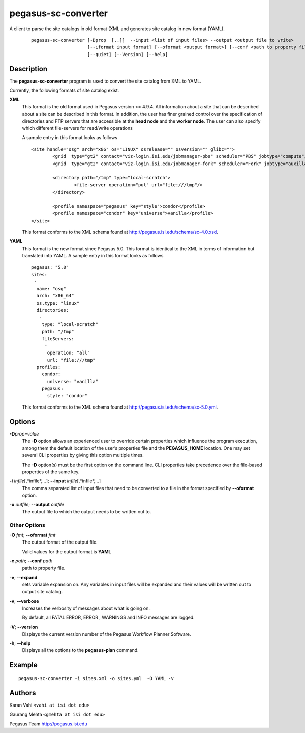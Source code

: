 ====================
pegasus-sc-converter
====================

A client to parse the site catalogs in old format (XML and generates site catalog in new format (YAML).
   ::

      pegasus-sc-converter [-Dprop  [..]]  --input <list of input files> --output <output file to write>
                           [--iformat input format] [--oformat <output format>] [--conf <path to property file>] [--verbose]
                           [--quiet] [--Version] [--help]



Description
===========

The **pegasus-sc-converter** program is used to convert the site catalog
from XML to YAML.

Currently, the following formats of site catalog exist.

**XML**
   This format is the old format used in Pegasus version <= 4.9.4. All information about
   a site that can be described about a site can be described in this
   format. In addition, the user has finer grained control over the
   specification of directories and FTP servers that are accessible at
   the **head node** and the **worker node**. The user can also specify
   which different file-servers for read/write operations

   A sample entry in this format looks as follows

   ::

      <site handle="osg" arch="x86" os="LINUX" osrelease="" osversion="" glibc="">
              <grid  type="gt2" contact="viz-login.isi.edu/jobmanager-pbs" scheduler="PBS" jobtype="compute"/>
              <grid  type="gt2" contact="viz-login.isi.edu/jobmanager-fork" scheduler="Fork" jobtype="auxillary"/>

              <directory path="/tmp" type="local-scratch">
                      <file-server operation="put" url="file:///tmp"/>
              </directory>

              <profile namespace="pegasus" key="style">condor</profile>
              <profile namespace="condor" key="universe">vanilla</profile>
      </site>

   This format conforms to the XML schema found at
   http://pegasus.isi.edu/schema/sc-4.0.xsd.

**YAML**
   This format is the new format since Pegasus 5.0. This format is identical to the XML in terms of information but translated into YAML.
   A sample entry in this format looks as follows

   ::

      pegasus: "5.0"
      sites:
       -
        name: "osg"
        arch: "x86_64"
        os.type: "linux"
        directories:
         -
          type: "local-scratch"
          path: "/tmp"
          fileServers:
           -
            operation: "all"
            url: "file:///tmp"
        profiles:
          condor:
            universe: "vanilla"
          pegasus:
            style: "condor"


   This format conforms to the XML schema found at
   http://pegasus.isi.edu/schema/sc-5.0.yml.

Options
=======

**-D**\ *prop=value*
   The **-D** option allows an experienced user to override certain
   properties which influence the program execution, among them the
   default location of the user’s properties file and the
   **PEGASUS_HOME** location. One may set several CLI properties by
   giving this option multiple times.

   The **-D** option(s) must be the first option on the command line.
   CLI properties take precedence over the file-based properties of the
   same key.

**-i** *infile*\ [,*infile*,…]; \ **--input** *infile*\ [,*infile*,…]
   The comma separated list of input files that need to be converted to
   a file in the format specified by **--oformat** option.

**-o** *outfile*; \ **--output** *outfile*
   The output file to which the output needs to be written out to.


Other Options
-------------

**-O** *fmt*; \ **--oformat** *fmt*
   The output format of the output file.

   Valid values for the output format is **YAML**

**-c** *path*; \ **--conf** *path*
   path to  property file.

**-e**; \ **--expand**
   sets variable expansion on. Any variables in input files
   will be expanded and their values will be written out to
   output site catalog.

**-v**; \ **--verbose**
   Increases the verbosity of messages about what is going on.

   By default, all FATAL ERROR, ERROR , WARNINGS and INFO messages are
   logged.

**-V**; \ **--version**
   Displays the current version number of the Pegasus Workflow Planner
   Software.

**-h**; \ **--help**
   Displays all the options to the **pegasus-plan** command.



Example
=======

::

   pegasus-sc-converter -i sites.xml -o sites.yml  -O YAML -v

Authors
=======

Karan Vahi ``<vahi at isi dot edu>``

Gaurang Mehta ``<gmehta at isi dot edu>``

Pegasus Team http://pegasus.isi.edu


